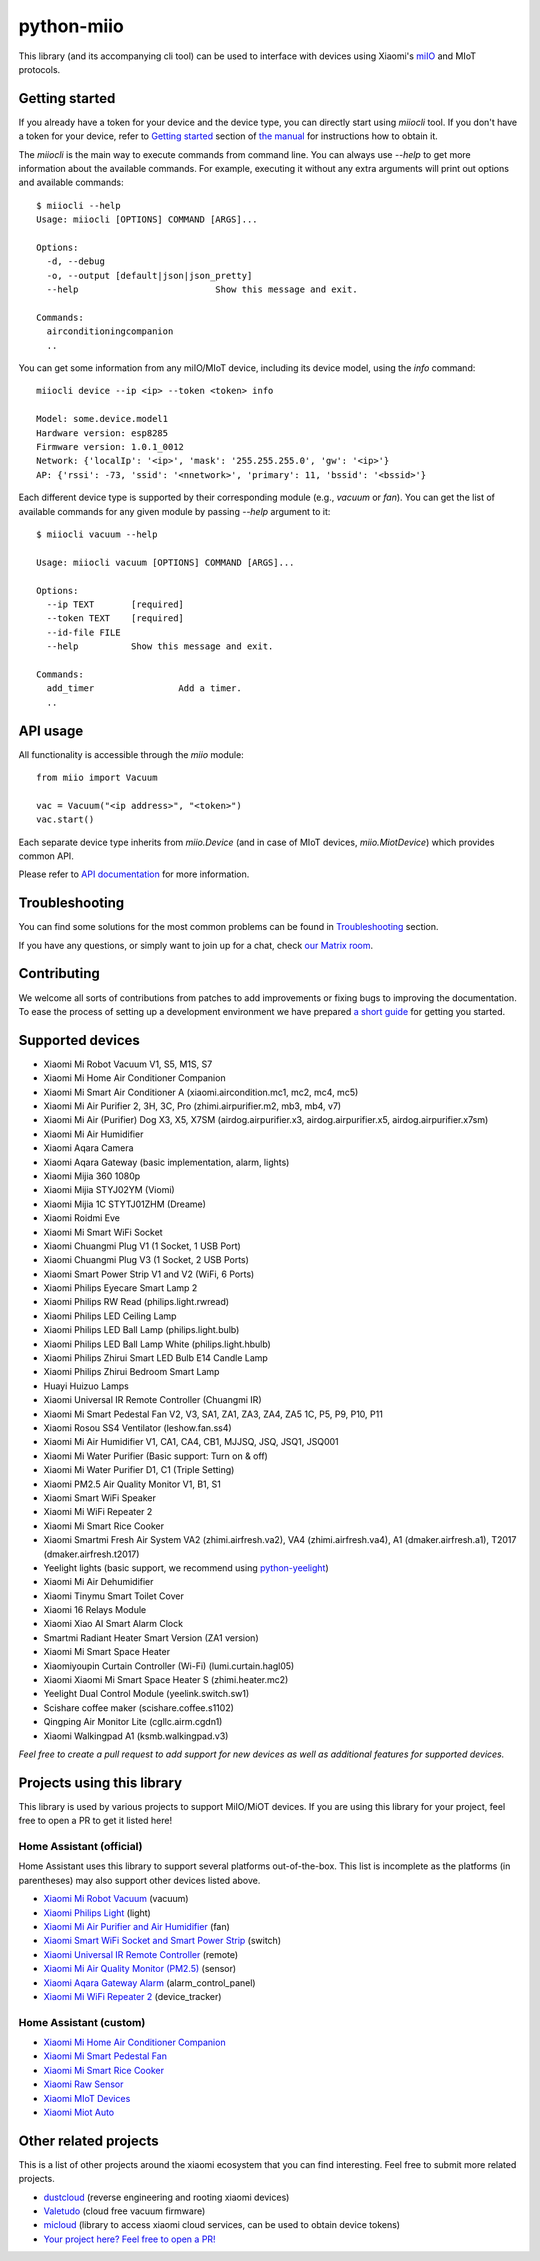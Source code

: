python-miio
===========

|Chat| |PyPI version| |PyPI downloads| |Build Status| |Coverage Status| |Docs| |Black|

This library (and its accompanying cli tool) can be used to interface with devices using Xiaomi's `miIO <https://github.com/OpenMiHome/mihome-binary-protocol/blob/master/doc/PROTOCOL.md>`__ and MIoT protocols.


Getting started
---------------

If you already have a token for your device and the device type, you can directly start using `miiocli` tool.
If you don't have a token for your device, refer to `Getting started <https://python-miio.readthedocs.io/en/latest/discovery.html>`__ section of `the manual <https://python-miio.readthedocs.io>`__ for instructions how to obtain it.

The `miiocli` is the main way to execute commands from command line.
You can always use `--help` to get more information about the available commands.
For example, executing it without any extra arguments will print out options and available commands::

    $ miiocli --help
    Usage: miiocli [OPTIONS] COMMAND [ARGS]...

    Options:
      -d, --debug
      -o, --output [default|json|json_pretty]
      --help                          Show this message and exit.

    Commands:
      airconditioningcompanion
      ..

You can get some information from any miIO/MIoT device, including its device model, using the `info` command::

    miiocli device --ip <ip> --token <token> info

    Model: some.device.model1
    Hardware version: esp8285
    Firmware version: 1.0.1_0012
    Network: {'localIp': '<ip>', 'mask': '255.255.255.0', 'gw': '<ip>'}
    AP: {'rssi': -73, 'ssid': '<nnetwork>', 'primary': 11, 'bssid': '<bssid>'}

Each different device type is supported by their corresponding module (e.g., `vacuum` or `fan`).
You can get the list of available commands for any given module by passing `--help` argument to it::

    $ miiocli vacuum --help

    Usage: miiocli vacuum [OPTIONS] COMMAND [ARGS]...

    Options:
      --ip TEXT       [required]
      --token TEXT    [required]
      --id-file FILE
      --help          Show this message and exit.

    Commands:
      add_timer                Add a timer.
      ..

API usage
---------
All functionality is accessible through the `miio` module::

    from miio import Vacuum

    vac = Vacuum("<ip address>", "<token>")
    vac.start()

Each separate device type inherits from `miio.Device`
(and in case of MIoT devices, `miio.MiotDevice`) which provides common API.

Please refer to `API documentation <https://python-miio.readthedocs.io/en/latest/api/miio.html>`__ for more information.


Troubleshooting
---------------
You can find some solutions for the most common problems can be found in `Troubleshooting <https://python-miio.readthedocs.io/en/latest/troubleshooting.html>`__ section.

If you have any questions, or simply want to join up for a chat, check `our Matrix room <https://matrix.to/#/#python-miio-chat:matrix.org>`__.

Contributing
------------

We welcome all sorts of contributions from patches to add improvements or fixing bugs to improving the documentation.
To ease the process of setting up a development environment we have prepared `a short guide <https://python-miio.readthedocs.io/en/latest/new_devices.html>`__ for getting you started.


Supported devices
-----------------

-  Xiaomi Mi Robot Vacuum V1, S5, M1S, S7
-  Xiaomi Mi Home Air Conditioner Companion
-  Xiaomi Mi Smart Air Conditioner A (xiaomi.aircondition.mc1, mc2, mc4, mc5)
-  Xiaomi Mi Air Purifier 2, 3H, 3C, Pro (zhimi.airpurifier.m2, mb3, mb4, v7)
-  Xiaomi Mi Air (Purifier) Dog X3, X5, X7SM (airdog.airpurifier.x3, airdog.airpurifier.x5, airdog.airpurifier.x7sm)
-  Xiaomi Mi Air Humidifier
-  Xiaomi Aqara Camera
-  Xiaomi Aqara Gateway (basic implementation, alarm, lights)
-  Xiaomi Mijia 360 1080p
-  Xiaomi Mijia STYJ02YM (Viomi)
-  Xiaomi Mijia 1C STYTJ01ZHM (Dreame)
-  Xiaomi Roidmi Eve
-  Xiaomi Mi Smart WiFi Socket
-  Xiaomi Chuangmi Plug V1 (1 Socket, 1 USB Port)
-  Xiaomi Chuangmi Plug V3 (1 Socket, 2 USB Ports)
-  Xiaomi Smart Power Strip V1 and V2 (WiFi, 6 Ports)
-  Xiaomi Philips Eyecare Smart Lamp 2
-  Xiaomi Philips RW Read (philips.light.rwread)
-  Xiaomi Philips LED Ceiling Lamp
-  Xiaomi Philips LED Ball Lamp (philips.light.bulb)
-  Xiaomi Philips LED Ball Lamp White (philips.light.hbulb)
-  Xiaomi Philips Zhirui Smart LED Bulb E14 Candle Lamp
-  Xiaomi Philips Zhirui Bedroom Smart Lamp
-  Huayi Huizuo Lamps
-  Xiaomi Universal IR Remote Controller (Chuangmi IR)
-  Xiaomi Mi Smart Pedestal Fan V2, V3, SA1, ZA1, ZA3, ZA4, ZA5 1C, P5, P9, P10, P11
-  Xiaomi Rosou SS4 Ventilator (leshow.fan.ss4)
-  Xiaomi Mi Air Humidifier V1, CA1, CA4, CB1, MJJSQ, JSQ, JSQ1, JSQ001
-  Xiaomi Mi Water Purifier (Basic support: Turn on & off)
-  Xiaomi Mi Water Purifier D1, C1 (Triple Setting)
-  Xiaomi PM2.5 Air Quality Monitor V1, B1, S1
-  Xiaomi Smart WiFi Speaker
-  Xiaomi Mi WiFi Repeater 2
-  Xiaomi Mi Smart Rice Cooker
-  Xiaomi Smartmi Fresh Air System VA2 (zhimi.airfresh.va2), VA4 (zhimi.airfresh.va4),
   A1 (dmaker.airfresh.a1), T2017 (dmaker.airfresh.t2017)
-  Yeelight lights (basic support, we recommend using `python-yeelight <https://gitlab.com/stavros/python-yeelight/>`__)
-  Xiaomi Mi Air Dehumidifier
-  Xiaomi Tinymu Smart Toilet Cover
-  Xiaomi 16 Relays Module
-  Xiaomi Xiao AI Smart Alarm Clock
-  Smartmi Radiant Heater Smart Version (ZA1 version)
-  Xiaomi Mi Smart Space Heater
-  Xiaomiyoupin Curtain Controller (Wi-Fi) (lumi.curtain.hagl05)
-  Xiaomi Xiaomi Mi Smart Space Heater S (zhimi.heater.mc2)
-  Yeelight Dual Control Module (yeelink.switch.sw1)
-  Scishare coffee maker (scishare.coffee.s1102)
-  Qingping Air Monitor Lite (cgllc.airm.cgdn1)
-  Xiaomi Walkingpad A1 (ksmb.walkingpad.v3)


*Feel free to create a pull request to add support for new devices as
well as additional features for supported devices.*

Projects using this library
---------------------------

This library is used by various projects to support MiIO/MiOT devices.
If you are using this library for your project, feel free to open a PR to get it listed here!

Home Assistant (official)
^^^^^^^^^^^^^^^^^^^^^^^^^

Home Assistant uses this library to support several platforms out-of-the-box.
This list is incomplete as the platforms (in parentheses) may also support other devices listed above.

-  `Xiaomi Mi Robot Vacuum <https://home-assistant.io/components/vacuum.xiaomi_miio/>`__ (vacuum)
-  `Xiaomi Philips Light <https://home-assistant.io/components/light.xiaomi_miio/>`__ (light)
-  `Xiaomi Mi Air Purifier and Air Humidifier <https://home-assistant.io/components/fan.xiaomi_miio/>`__ (fan)
-  `Xiaomi Smart WiFi Socket and Smart Power Strip <https://home-assistant.io/components/switch.xiaomi_miio/>`__ (switch)
-  `Xiaomi Universal IR Remote Controller <https://home-assistant.io/components/remote.xiaomi_miio/>`__ (remote)
-  `Xiaomi Mi Air Quality Monitor (PM2.5) <https://home-assistant.io/components/sensor.xiaomi_miio/>`__ (sensor)
-  `Xiaomi Aqara Gateway Alarm <https://home-assistant.io/components/alarm_control_panel.xiaomi_miio/>`__ (alarm_control_panel)
-  `Xiaomi Mi WiFi Repeater 2 <https://www.home-assistant.io/components/device_tracker.xiaomi_miio/>`__ (device_tracker)

Home Assistant (custom)
^^^^^^^^^^^^^^^^^^^^^^^

-  `Xiaomi Mi Home Air Conditioner Companion <https://github.com/syssi/xiaomi_airconditioningcompanion>`__
-  `Xiaomi Mi Smart Pedestal Fan <https://github.com/syssi/xiaomi_fan>`__
-  `Xiaomi Mi Smart Rice Cooker <https://github.com/syssi/xiaomi_cooker>`__
-  `Xiaomi Raw Sensor <https://github.com/syssi/xiaomi_raw>`__
-  `Xiaomi MIoT Devices <https://github.com/ha0y/xiaomi_miot_raw>`__
-  `Xiaomi Miot Auto <https://github.com/al-one/hass-xiaomi-miot>`__

Other related projects
----------------------

This is a list of other projects around the xiaomi ecosystem that you can find interesting. Feel free to submit more related projects.

-  `dustcloud <https://github.com/dgiese/dustcloud>`__ (reverse engineering and rooting xiaomi devices)
-  `Valetudo <https://github.com/Hypfer/Valetudo>`__ (cloud free vacuum firmware)
-  `micloud <https://github.com/Squachen/micloud>`__ (library to access xiaomi cloud services, can be used to obtain device tokens)
-  `Your project here? Feel free to open a PR! <https://github.com/rytilahti/python-miio/pulls>`__

.. |Chat| image:: https://img.shields.io/matrix/python-miio-chat:matrix.org
   :target: https://matrix.to/#/#python-miio-chat:matrix.org
.. |PyPI version| image:: https://badge.fury.io/py/python-miio.svg
   :target: https://badge.fury.io/py/python-miio
.. |PyPI downloads| image:: https://img.shields.io/pypi/dw/python-miio
   :target: https://pypi.org/project/python-miio/
.. |Build Status| image:: https://github.com/rytilahti/python-miio/actions/workflows/ci.yml/badge.svg
   :target: https://github.com/rytilahti/python-miio/actions/workflows/ci.yml
.. |Coverage Status| image:: https://codecov.io/gh/rytilahti/python-miio/branch/master/graph/badge.svg?token=lYKWubxkLU
   :target: https://codecov.io/gh/rytilahti/python-miio
.. |Docs| image:: https://readthedocs.org/projects/python-miio/badge/?version=latest
   :alt: Documentation status
   :target: https://python-miio.readthedocs.io/en/latest/?badge=latest
.. |Black| image:: https://img.shields.io/badge/code%20style-black-000000.svg
    :target: https://github.com/psf/black
